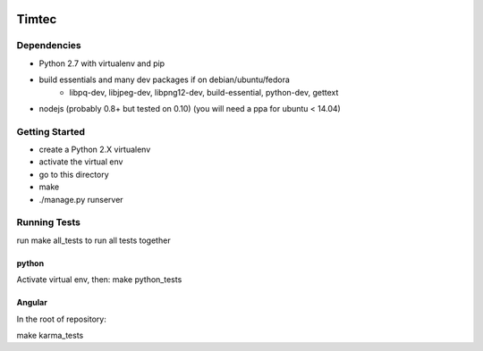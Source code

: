 .. image:: https://badge.waffle.io/mupi/escolamupi.png?label=ready 
 :target: https://waffle.io/mupi/escolamupi
 :alt: 'Stories in Ready'
Timtec
======

.. image:: https://drone.io/github.com/mupi/escolamupi/status.png
    :target: https://drone.io/github.com/mupi/escolamupi/latest

.. image:: https://coveralls.io/repos/hacklabr/timtec/badge.png
    :target: https://coveralls.io/r/hacklabr/timtec


Dependencies
------------

- Python 2.7 with virtualenv and pip
- build essentials and many dev packages if on debian/ubuntu/fedora
    - libpq-dev, libjpeg-dev, libpng12-dev, build-essential, python-dev, gettext
- nodejs (probably 0.8+ but tested on 0.10) (you will need a ppa for ubuntu < 14.04)

Getting Started
---------------

- create a Python 2.X virtualenv
- activate the virtual env
- go to this directory
- make
- ./manage.py runserver

Running Tests
-------------

run make all_tests to run all tests together

python
______

Activate virtual env, then:
make python_tests

Angular
_______

In the root of repository:

make karma_tests
